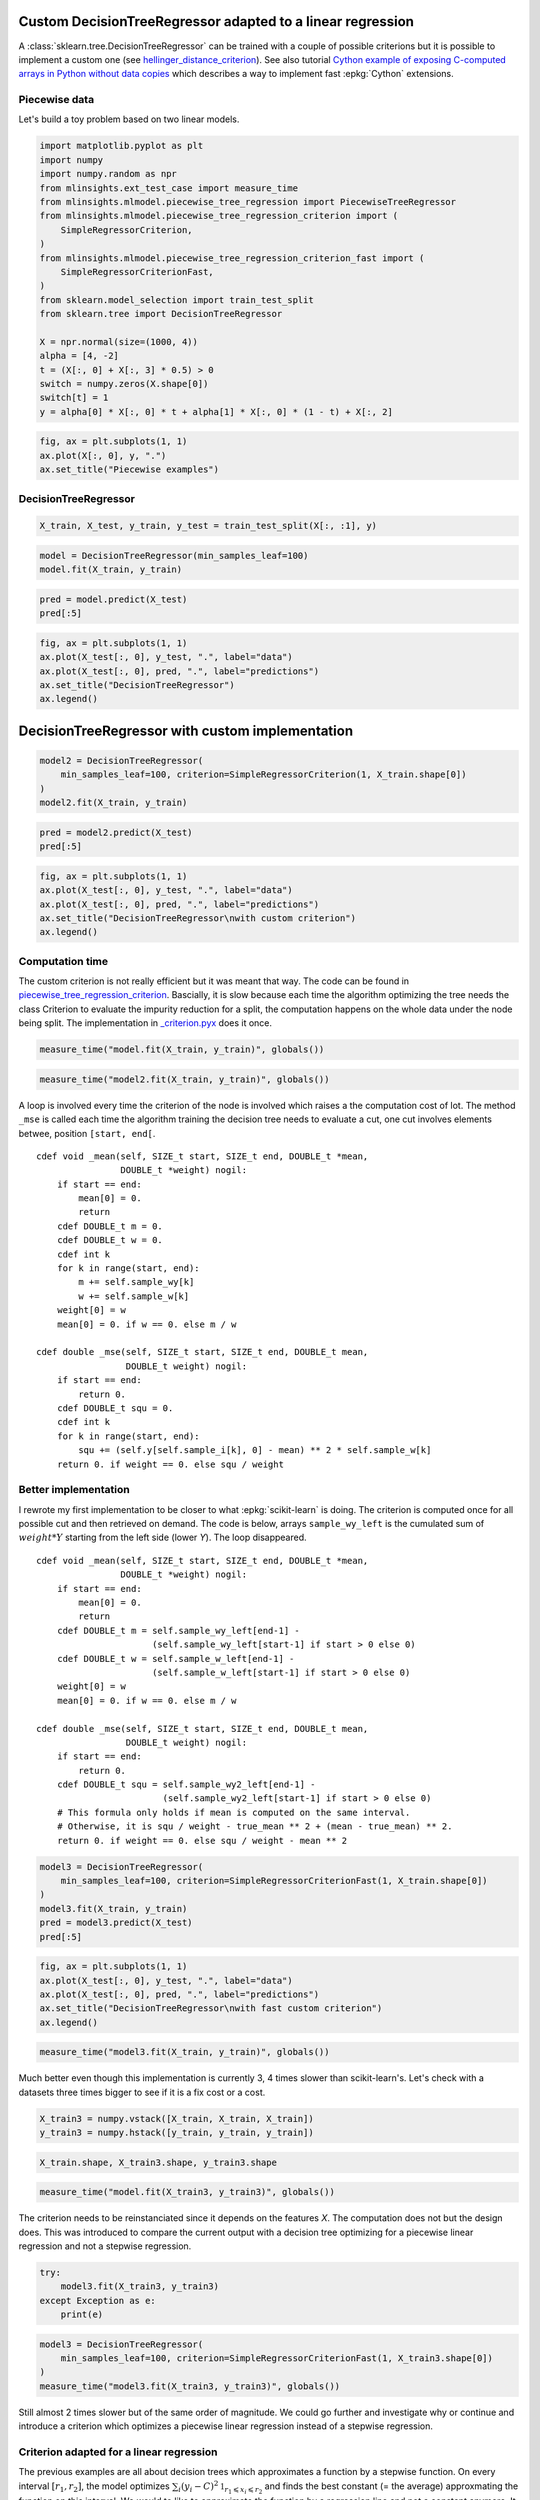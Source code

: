 
.. DO NOT EDIT.
.. THIS FILE WAS AUTOMATICALLY GENERATED BY SPHINX-GALLERY.
.. TO MAKE CHANGES, EDIT THE SOURCE PYTHON FILE:
.. "auto_examples/plot_piecewise_linear_regression_criterion.py"
.. LINE NUMBERS ARE GIVEN BELOW.

.. only:: html

    .. note::
        :class: sphx-glr-download-link-note

        :ref:`Go to the end <sphx_glr_download_auto_examples_plot_piecewise_linear_regression_criterion.py>`
        to download the full example code

.. rst-class:: sphx-glr-example-title

.. _sphx_glr_auto_examples_plot_piecewise_linear_regression_criterion.py:


Custom DecisionTreeRegressor adapted to a linear regression
===========================================================
 
A :class:`sklearn.tree.DecisionTreeRegressor`
can be trained with a couple of possible criterions but it is possible 
to implement a custom one (see `hellinger_distance_criterion
<https://github.com/EvgeniDubov/hellinger-distance-criterion/blob/master/hellinger_distance_criterion.pyx>`_).
See also tutorial
`Cython example of exposing C-computed arrays in Python without data copies
<http://gael-varoquaux.info/programming/cython-example-of-exposing-c-computed-arrays-in-python-without-data-copies.html>`_
which describes a way to implement fast :epkg:`Cython` extensions.

Piecewise data
++++++++++++++

Let's build a toy problem based on two linear models.

.. GENERATED FROM PYTHON SOURCE LINES 19-43

.. code-block:: default



    import matplotlib.pyplot as plt
    import numpy
    import numpy.random as npr
    from mlinsights.ext_test_case import measure_time
    from mlinsights.mlmodel.piecewise_tree_regression import PiecewiseTreeRegressor
    from mlinsights.mlmodel.piecewise_tree_regression_criterion import (
        SimpleRegressorCriterion,
    )
    from mlinsights.mlmodel.piecewise_tree_regression_criterion_fast import (
        SimpleRegressorCriterionFast,
    )
    from sklearn.model_selection import train_test_split
    from sklearn.tree import DecisionTreeRegressor

    X = npr.normal(size=(1000, 4))
    alpha = [4, -2]
    t = (X[:, 0] + X[:, 3] * 0.5) > 0
    switch = numpy.zeros(X.shape[0])
    switch[t] = 1
    y = alpha[0] * X[:, 0] * t + alpha[1] * X[:, 0] * (1 - t) + X[:, 2]









.. GENERATED FROM PYTHON SOURCE LINES 45-52

.. code-block:: default



    fig, ax = plt.subplots(1, 1)
    ax.plot(X[:, 0], y, ".")
    ax.set_title("Piecewise examples")





.. image-sg:: /auto_examples/images/sphx_glr_plot_piecewise_linear_regression_criterion_001.png
   :alt: Piecewise examples
   :srcset: /auto_examples/images/sphx_glr_plot_piecewise_linear_regression_criterion_001.png
   :class: sphx-glr-single-img


.. rst-class:: sphx-glr-script-out

 .. code-block:: none


    Text(0.5, 1.0, 'Piecewise examples')



.. GENERATED FROM PYTHON SOURCE LINES 53-55

DecisionTreeRegressor
+++++++++++++++++++++

.. GENERATED FROM PYTHON SOURCE LINES 55-60

.. code-block:: default



    X_train, X_test, y_train, y_test = train_test_split(X[:, :1], y)









.. GENERATED FROM PYTHON SOURCE LINES 62-68

.. code-block:: default



    model = DecisionTreeRegressor(min_samples_leaf=100)
    model.fit(X_train, y_train)







.. raw:: html

    <div class="output_subarea output_html rendered_html output_result">
    <style>#sk-container-id-1 {color: black;}#sk-container-id-1 pre{padding: 0;}#sk-container-id-1 div.sk-toggleable {background-color: white;}#sk-container-id-1 label.sk-toggleable__label {cursor: pointer;display: block;width: 100%;margin-bottom: 0;padding: 0.3em;box-sizing: border-box;text-align: center;}#sk-container-id-1 label.sk-toggleable__label-arrow:before {content: "▸";float: left;margin-right: 0.25em;color: #696969;}#sk-container-id-1 label.sk-toggleable__label-arrow:hover:before {color: black;}#sk-container-id-1 div.sk-estimator:hover label.sk-toggleable__label-arrow:before {color: black;}#sk-container-id-1 div.sk-toggleable__content {max-height: 0;max-width: 0;overflow: hidden;text-align: left;background-color: #f0f8ff;}#sk-container-id-1 div.sk-toggleable__content pre {margin: 0.2em;color: black;border-radius: 0.25em;background-color: #f0f8ff;}#sk-container-id-1 input.sk-toggleable__control:checked~div.sk-toggleable__content {max-height: 200px;max-width: 100%;overflow: auto;}#sk-container-id-1 input.sk-toggleable__control:checked~label.sk-toggleable__label-arrow:before {content: "▾";}#sk-container-id-1 div.sk-estimator input.sk-toggleable__control:checked~label.sk-toggleable__label {background-color: #d4ebff;}#sk-container-id-1 div.sk-label input.sk-toggleable__control:checked~label.sk-toggleable__label {background-color: #d4ebff;}#sk-container-id-1 input.sk-hidden--visually {border: 0;clip: rect(1px 1px 1px 1px);clip: rect(1px, 1px, 1px, 1px);height: 1px;margin: -1px;overflow: hidden;padding: 0;position: absolute;width: 1px;}#sk-container-id-1 div.sk-estimator {font-family: monospace;background-color: #f0f8ff;border: 1px dotted black;border-radius: 0.25em;box-sizing: border-box;margin-bottom: 0.5em;}#sk-container-id-1 div.sk-estimator:hover {background-color: #d4ebff;}#sk-container-id-1 div.sk-parallel-item::after {content: "";width: 100%;border-bottom: 1px solid gray;flex-grow: 1;}#sk-container-id-1 div.sk-label:hover label.sk-toggleable__label {background-color: #d4ebff;}#sk-container-id-1 div.sk-serial::before {content: "";position: absolute;border-left: 1px solid gray;box-sizing: border-box;top: 0;bottom: 0;left: 50%;z-index: 0;}#sk-container-id-1 div.sk-serial {display: flex;flex-direction: column;align-items: center;background-color: white;padding-right: 0.2em;padding-left: 0.2em;position: relative;}#sk-container-id-1 div.sk-item {position: relative;z-index: 1;}#sk-container-id-1 div.sk-parallel {display: flex;align-items: stretch;justify-content: center;background-color: white;position: relative;}#sk-container-id-1 div.sk-item::before, #sk-container-id-1 div.sk-parallel-item::before {content: "";position: absolute;border-left: 1px solid gray;box-sizing: border-box;top: 0;bottom: 0;left: 50%;z-index: -1;}#sk-container-id-1 div.sk-parallel-item {display: flex;flex-direction: column;z-index: 1;position: relative;background-color: white;}#sk-container-id-1 div.sk-parallel-item:first-child::after {align-self: flex-end;width: 50%;}#sk-container-id-1 div.sk-parallel-item:last-child::after {align-self: flex-start;width: 50%;}#sk-container-id-1 div.sk-parallel-item:only-child::after {width: 0;}#sk-container-id-1 div.sk-dashed-wrapped {border: 1px dashed gray;margin: 0 0.4em 0.5em 0.4em;box-sizing: border-box;padding-bottom: 0.4em;background-color: white;}#sk-container-id-1 div.sk-label label {font-family: monospace;font-weight: bold;display: inline-block;line-height: 1.2em;}#sk-container-id-1 div.sk-label-container {text-align: center;}#sk-container-id-1 div.sk-container {/* jupyter's `normalize.less` sets `[hidden] { display: none; }` but bootstrap.min.css set `[hidden] { display: none !important; }` so we also need the `!important` here to be able to override the default hidden behavior on the sphinx rendered scikit-learn.org. See: https://github.com/scikit-learn/scikit-learn/issues/21755 */display: inline-block !important;position: relative;}#sk-container-id-1 div.sk-text-repr-fallback {display: none;}</style><div id="sk-container-id-1" class="sk-top-container"><div class="sk-text-repr-fallback"><pre>DecisionTreeRegressor(min_samples_leaf=100)</pre><b>In a Jupyter environment, please rerun this cell to show the HTML representation or trust the notebook. <br />On GitHub, the HTML representation is unable to render, please try loading this page with nbviewer.org.</b></div><div class="sk-container" hidden><div class="sk-item"><div class="sk-estimator sk-toggleable"><input class="sk-toggleable__control sk-hidden--visually" id="sk-estimator-id-1" type="checkbox" checked><label for="sk-estimator-id-1" class="sk-toggleable__label sk-toggleable__label-arrow">DecisionTreeRegressor</label><div class="sk-toggleable__content"><pre>DecisionTreeRegressor(min_samples_leaf=100)</pre></div></div></div></div></div>
    </div>
    <br />
    <br />

.. GENERATED FROM PYTHON SOURCE LINES 70-76

.. code-block:: default



    pred = model.predict(X_test)
    pred[:5]






.. rst-class:: sphx-glr-script-out

 .. code-block:: none


    array([0.0938218 , 5.603082  , 2.09844053, 0.8745272 , 1.15558524])



.. GENERATED FROM PYTHON SOURCE LINES 78-87

.. code-block:: default



    fig, ax = plt.subplots(1, 1)
    ax.plot(X_test[:, 0], y_test, ".", label="data")
    ax.plot(X_test[:, 0], pred, ".", label="predictions")
    ax.set_title("DecisionTreeRegressor")
    ax.legend()





.. image-sg:: /auto_examples/images/sphx_glr_plot_piecewise_linear_regression_criterion_002.png
   :alt: DecisionTreeRegressor
   :srcset: /auto_examples/images/sphx_glr_plot_piecewise_linear_regression_criterion_002.png
   :class: sphx-glr-single-img


.. rst-class:: sphx-glr-script-out

 .. code-block:: none


    <matplotlib.legend.Legend object at 0x7efcb04ee140>



.. GENERATED FROM PYTHON SOURCE LINES 88-90

DecisionTreeRegressor with custom implementation
================================================

.. GENERATED FROM PYTHON SOURCE LINES 94-102

.. code-block:: default



    model2 = DecisionTreeRegressor(
        min_samples_leaf=100, criterion=SimpleRegressorCriterion(1, X_train.shape[0])
    )
    model2.fit(X_train, y_train)







.. raw:: html

    <div class="output_subarea output_html rendered_html output_result">
    <style>#sk-container-id-2 {color: black;}#sk-container-id-2 pre{padding: 0;}#sk-container-id-2 div.sk-toggleable {background-color: white;}#sk-container-id-2 label.sk-toggleable__label {cursor: pointer;display: block;width: 100%;margin-bottom: 0;padding: 0.3em;box-sizing: border-box;text-align: center;}#sk-container-id-2 label.sk-toggleable__label-arrow:before {content: "▸";float: left;margin-right: 0.25em;color: #696969;}#sk-container-id-2 label.sk-toggleable__label-arrow:hover:before {color: black;}#sk-container-id-2 div.sk-estimator:hover label.sk-toggleable__label-arrow:before {color: black;}#sk-container-id-2 div.sk-toggleable__content {max-height: 0;max-width: 0;overflow: hidden;text-align: left;background-color: #f0f8ff;}#sk-container-id-2 div.sk-toggleable__content pre {margin: 0.2em;color: black;border-radius: 0.25em;background-color: #f0f8ff;}#sk-container-id-2 input.sk-toggleable__control:checked~div.sk-toggleable__content {max-height: 200px;max-width: 100%;overflow: auto;}#sk-container-id-2 input.sk-toggleable__control:checked~label.sk-toggleable__label-arrow:before {content: "▾";}#sk-container-id-2 div.sk-estimator input.sk-toggleable__control:checked~label.sk-toggleable__label {background-color: #d4ebff;}#sk-container-id-2 div.sk-label input.sk-toggleable__control:checked~label.sk-toggleable__label {background-color: #d4ebff;}#sk-container-id-2 input.sk-hidden--visually {border: 0;clip: rect(1px 1px 1px 1px);clip: rect(1px, 1px, 1px, 1px);height: 1px;margin: -1px;overflow: hidden;padding: 0;position: absolute;width: 1px;}#sk-container-id-2 div.sk-estimator {font-family: monospace;background-color: #f0f8ff;border: 1px dotted black;border-radius: 0.25em;box-sizing: border-box;margin-bottom: 0.5em;}#sk-container-id-2 div.sk-estimator:hover {background-color: #d4ebff;}#sk-container-id-2 div.sk-parallel-item::after {content: "";width: 100%;border-bottom: 1px solid gray;flex-grow: 1;}#sk-container-id-2 div.sk-label:hover label.sk-toggleable__label {background-color: #d4ebff;}#sk-container-id-2 div.sk-serial::before {content: "";position: absolute;border-left: 1px solid gray;box-sizing: border-box;top: 0;bottom: 0;left: 50%;z-index: 0;}#sk-container-id-2 div.sk-serial {display: flex;flex-direction: column;align-items: center;background-color: white;padding-right: 0.2em;padding-left: 0.2em;position: relative;}#sk-container-id-2 div.sk-item {position: relative;z-index: 1;}#sk-container-id-2 div.sk-parallel {display: flex;align-items: stretch;justify-content: center;background-color: white;position: relative;}#sk-container-id-2 div.sk-item::before, #sk-container-id-2 div.sk-parallel-item::before {content: "";position: absolute;border-left: 1px solid gray;box-sizing: border-box;top: 0;bottom: 0;left: 50%;z-index: -1;}#sk-container-id-2 div.sk-parallel-item {display: flex;flex-direction: column;z-index: 1;position: relative;background-color: white;}#sk-container-id-2 div.sk-parallel-item:first-child::after {align-self: flex-end;width: 50%;}#sk-container-id-2 div.sk-parallel-item:last-child::after {align-self: flex-start;width: 50%;}#sk-container-id-2 div.sk-parallel-item:only-child::after {width: 0;}#sk-container-id-2 div.sk-dashed-wrapped {border: 1px dashed gray;margin: 0 0.4em 0.5em 0.4em;box-sizing: border-box;padding-bottom: 0.4em;background-color: white;}#sk-container-id-2 div.sk-label label {font-family: monospace;font-weight: bold;display: inline-block;line-height: 1.2em;}#sk-container-id-2 div.sk-label-container {text-align: center;}#sk-container-id-2 div.sk-container {/* jupyter's `normalize.less` sets `[hidden] { display: none; }` but bootstrap.min.css set `[hidden] { display: none !important; }` so we also need the `!important` here to be able to override the default hidden behavior on the sphinx rendered scikit-learn.org. See: https://github.com/scikit-learn/scikit-learn/issues/21755 */display: inline-block !important;position: relative;}#sk-container-id-2 div.sk-text-repr-fallback {display: none;}</style><div id="sk-container-id-2" class="sk-top-container"><div class="sk-text-repr-fallback"><pre>DecisionTreeRegressor(criterion=&lt;mlinsights.mlmodel.piecewise_tree_regression_criterion.SimpleRegressorCriterion object at 0x5648f2a90fa0&gt;,
                          min_samples_leaf=100)</pre><b>In a Jupyter environment, please rerun this cell to show the HTML representation or trust the notebook. <br />On GitHub, the HTML representation is unable to render, please try loading this page with nbviewer.org.</b></div><div class="sk-container" hidden><div class="sk-item"><div class="sk-estimator sk-toggleable"><input class="sk-toggleable__control sk-hidden--visually" id="sk-estimator-id-2" type="checkbox" checked><label for="sk-estimator-id-2" class="sk-toggleable__label sk-toggleable__label-arrow">DecisionTreeRegressor</label><div class="sk-toggleable__content"><pre>DecisionTreeRegressor(criterion=&lt;mlinsights.mlmodel.piecewise_tree_regression_criterion.SimpleRegressorCriterion object at 0x5648f2a90fa0&gt;,
                          min_samples_leaf=100)</pre></div></div></div></div></div>
    </div>
    <br />
    <br />

.. GENERATED FROM PYTHON SOURCE LINES 104-110

.. code-block:: default



    pred = model2.predict(X_test)
    pred[:5]






.. rst-class:: sphx-glr-script-out

 .. code-block:: none


    array([0.07928335, 5.37381102, 1.77155748, 0.55809551, 1.15558524])



.. GENERATED FROM PYTHON SOURCE LINES 112-121

.. code-block:: default



    fig, ax = plt.subplots(1, 1)
    ax.plot(X_test[:, 0], y_test, ".", label="data")
    ax.plot(X_test[:, 0], pred, ".", label="predictions")
    ax.set_title("DecisionTreeRegressor\nwith custom criterion")
    ax.legend()





.. image-sg:: /auto_examples/images/sphx_glr_plot_piecewise_linear_regression_criterion_003.png
   :alt: DecisionTreeRegressor with custom criterion
   :srcset: /auto_examples/images/sphx_glr_plot_piecewise_linear_regression_criterion_003.png
   :class: sphx-glr-single-img


.. rst-class:: sphx-glr-script-out

 .. code-block:: none


    <matplotlib.legend.Legend object at 0x7efcb0598c10>



.. GENERATED FROM PYTHON SOURCE LINES 122-134

Computation time
++++++++++++++++

The custom criterion is not really efficient but it was meant that way.
The code can be found in `piecewise_tree_regression_criterion
<https://github.com/sdpython/mlinsights/blob/main/src/mlinsights/mlmodel/piecewise_tree_regression_criterion.pyx>`_.
Bascially, it is slow because each time the algorithm optimizing the
tree needs the class Criterion to evaluate the impurity reduction for a split,
the computation happens on the whole data under the node being split.
The implementation in `_criterion.pyx
<https://github.com/scikit-learn/scikit-learn/blob/main/sklearn/tree/_criterion.pyx>`_
does it once.

.. GENERATED FROM PYTHON SOURCE LINES 134-139

.. code-block:: default



    measure_time("model.fit(X_train, y_train)", globals())






.. rst-class:: sphx-glr-script-out

 .. code-block:: none


    {'average': 0.0019556138000007195, 'deviation': 0.0009423924172708237, 'min_exec': 0.0008730760000003102, 'max_exec': 0.0039576280000005685, 'repeat': 10, 'number': 50, 'ttime': 0.019556138000007196, 'context_size': 1176, 'warmup_time': 0.0014233000000558604}



.. GENERATED FROM PYTHON SOURCE LINES 141-146

.. code-block:: default



    measure_time("model2.fit(X_train, y_train)", globals())






.. rst-class:: sphx-glr-script-out

 .. code-block:: none


    {'average': 0.012786253599999553, 'deviation': 0.0030817916498254655, 'min_exec': 0.008734299999998711, 'max_exec': 0.01898910200000046, 'repeat': 10, 'number': 50, 'ttime': 0.12786253599999553, 'context_size': 1176, 'warmup_time': 0.014135100000089551}



.. GENERATED FROM PYTHON SOURCE LINES 147-178

A loop is involved every time the criterion of the node is involved
which raises a the computation cost of lot. The method ``_mse``
is called each time the algorithm training the decision tree needs
to evaluate a cut, one cut involves elements betwee, position
``[start, end[``.

::

   cdef void _mean(self, SIZE_t start, SIZE_t end, DOUBLE_t *mean,
                   DOUBLE_t *weight) nogil:
       if start == end:
           mean[0] = 0.
           return
       cdef DOUBLE_t m = 0.
       cdef DOUBLE_t w = 0.
       cdef int k
       for k in range(start, end):
           m += self.sample_wy[k]
           w += self.sample_w[k]
       weight[0] = w
       mean[0] = 0. if w == 0. else m / w

   cdef double _mse(self, SIZE_t start, SIZE_t end, DOUBLE_t mean,
                    DOUBLE_t weight) nogil:
       if start == end:
           return 0.
       cdef DOUBLE_t squ = 0.
       cdef int k
       for k in range(start, end):
           squ += (self.y[self.sample_i[k], 0] - mean) ** 2 * self.sample_w[k]
       return 0. if weight == 0. else squ / weight

.. GENERATED FROM PYTHON SOURCE LINES 180-213

Better implementation
+++++++++++++++++++++

I rewrote my first implementation to be closer to what
:epkg:`scikit-learn` is doing. The criterion is computed once
for all possible cut and then retrieved on demand.
The code is below, arrays ``sample_wy_left`` is the cumulated sum
of :math:`weight * Y` starting from the left side
(lower *Y*). The loop disappeared.

::

   cdef void _mean(self, SIZE_t start, SIZE_t end, DOUBLE_t *mean,
                   DOUBLE_t *weight) nogil:
       if start == end:
           mean[0] = 0.
           return
       cdef DOUBLE_t m = self.sample_wy_left[end-1] -
                         (self.sample_wy_left[start-1] if start > 0 else 0)
       cdef DOUBLE_t w = self.sample_w_left[end-1] -
                         (self.sample_w_left[start-1] if start > 0 else 0)
       weight[0] = w
       mean[0] = 0. if w == 0. else m / w

   cdef double _mse(self, SIZE_t start, SIZE_t end, DOUBLE_t mean,
                    DOUBLE_t weight) nogil:
       if start == end:
           return 0.
       cdef DOUBLE_t squ = self.sample_wy2_left[end-1] -
                           (self.sample_wy2_left[start-1] if start > 0 else 0)
       # This formula only holds if mean is computed on the same interval.
       # Otherwise, it is squ / weight - true_mean ** 2 + (mean - true_mean) ** 2.
       return 0. if weight == 0. else squ / weight - mean ** 2

.. GENERATED FROM PYTHON SOURCE LINES 216-226

.. code-block:: default



    model3 = DecisionTreeRegressor(
        min_samples_leaf=100, criterion=SimpleRegressorCriterionFast(1, X_train.shape[0])
    )
    model3.fit(X_train, y_train)
    pred = model3.predict(X_test)
    pred[:5]






.. rst-class:: sphx-glr-script-out

 .. code-block:: none


    array([0.07928335, 5.37381102, 1.77155748, 0.55809551, 1.15558524])



.. GENERATED FROM PYTHON SOURCE LINES 228-237

.. code-block:: default



    fig, ax = plt.subplots(1, 1)
    ax.plot(X_test[:, 0], y_test, ".", label="data")
    ax.plot(X_test[:, 0], pred, ".", label="predictions")
    ax.set_title("DecisionTreeRegressor\nwith fast custom criterion")
    ax.legend()





.. image-sg:: /auto_examples/images/sphx_glr_plot_piecewise_linear_regression_criterion_004.png
   :alt: DecisionTreeRegressor with fast custom criterion
   :srcset: /auto_examples/images/sphx_glr_plot_piecewise_linear_regression_criterion_004.png
   :class: sphx-glr-single-img


.. rst-class:: sphx-glr-script-out

 .. code-block:: none


    <matplotlib.legend.Legend object at 0x7efcb03ffcd0>



.. GENERATED FROM PYTHON SOURCE LINES 239-244

.. code-block:: default



    measure_time("model3.fit(X_train, y_train)", globals())






.. rst-class:: sphx-glr-script-out

 .. code-block:: none


    {'average': 0.002707601000000523, 'deviation': 0.0005112412251705095, 'min_exec': 0.0017382620000012138, 'max_exec': 0.003291436000001795, 'repeat': 10, 'number': 50, 'ttime': 0.02707601000000523, 'context_size': 1176, 'warmup_time': 0.0023509000000103697}



.. GENERATED FROM PYTHON SOURCE LINES 245-248

Much better even though this implementation is currently 3, 4 times
slower than scikit-learn's. Let's check with a datasets three times
bigger to see if it is a fix cost or a cost.

.. GENERATED FROM PYTHON SOURCE LINES 248-254

.. code-block:: default



    X_train3 = numpy.vstack([X_train, X_train, X_train])
    y_train3 = numpy.hstack([y_train, y_train, y_train])









.. GENERATED FROM PYTHON SOURCE LINES 256-261

.. code-block:: default



    X_train.shape, X_train3.shape, y_train3.shape






.. rst-class:: sphx-glr-script-out

 .. code-block:: none


    ((750, 1), (2250, 1), (2250,))



.. GENERATED FROM PYTHON SOURCE LINES 263-267

.. code-block:: default



    measure_time("model.fit(X_train3, y_train3)", globals())





.. rst-class:: sphx-glr-script-out

 .. code-block:: none


    {'average': 0.0020086470000003375, 'deviation': 0.0004815767809362375, 'min_exec': 0.001630857999998625, 'max_exec': 0.0029482740000003104, 'repeat': 10, 'number': 50, 'ttime': 0.020086470000003374, 'context_size': 1176, 'warmup_time': 0.0033651999999619875}



.. GENERATED FROM PYTHON SOURCE LINES 268-272

The criterion needs to be reinstanciated since it depends on the features
*X*. The computation does not but the design does. This was introduced to
compare the current output with a decision tree optimizing for
a piecewise linear regression and not a stepwise regression.

.. GENERATED FROM PYTHON SOURCE LINES 272-280

.. code-block:: default



    try:
        model3.fit(X_train3, y_train3)
    except Exception as e:
        print(e)






.. rst-class:: sphx-glr-script-out

 .. code-block:: none

    n_samples=750 -- y.shape=[2250, 1, 0, 0, 0, 0, 0, 0]




.. GENERATED FROM PYTHON SOURCE LINES 282-290

.. code-block:: default



    model3 = DecisionTreeRegressor(
        min_samples_leaf=100, criterion=SimpleRegressorCriterionFast(1, X_train3.shape[0])
    )
    measure_time("model3.fit(X_train3, y_train3)", globals())






.. rst-class:: sphx-glr-script-out

 .. code-block:: none


    {'average': 0.007336418399999728, 'deviation': 0.0017915009585068127, 'min_exec': 0.004666116000000784, 'max_exec': 0.010466213999998218, 'repeat': 10, 'number': 50, 'ttime': 0.07336418399999728, 'context_size': 1176, 'warmup_time': 0.004179399999998168}



.. GENERATED FROM PYTHON SOURCE LINES 291-311

Still almost 2 times slower but of the same order of magnitude.
We could go further and investigate why or continue and introduce a
criterion which optimizes a piecewise linear regression instead of a
stepwise regression.

Criterion adapted for a linear regression
+++++++++++++++++++++++++++++++++++++++++

The previous examples are all about decision trees which approximates a
function by a stepwise function. On every interval :math:`[r_1, r_2]`,
the model optimizes
:math:`\sum_i (y_i - C)^2 \mathbb{1}_{ r_1 \leqslant x_i \leqslant r_2}`
and finds the best constant (= the average)
approxmating the function on this interval.
We would to like to approximate the function by a regression line and not a
constant anymore. It means minimizing
:math:`\sum_i (y_i - X_i \beta)^2 \mathbb{1}_{ r_1 \leqslant x_i \leqslant r_2}`.
Doing this require to change the criterion used to split the space of feature
into buckets and the prediction function of the decision tree which now
needs to return a dot product.

.. GENERATED FROM PYTHON SOURCE LINES 311-319

.. code-block:: default


    fixed = False
    if fixed:
        # It does not work yet.
        piece = PiecewiseTreeRegressor(criterion="mselin", min_samples_leaf=100)
        piece.fit(X_train, y_train)









.. GENERATED FROM PYTHON SOURCE LINES 321-328

.. code-block:: default



    if fixed:
        pred = piece.predict(X_test)
        pred[:5]









.. GENERATED FROM PYTHON SOURCE LINES 330-339

.. code-block:: default



    if fixed:
        fig, ax = plt.subplots(1, 1)
        ax.plot(X_test[:, 0], y_test, ".", label="data")
        ax.plot(X_test[:, 0], pred, ".", label="predictions")
        ax.set_title("DecisionTreeRegressor\nwith criterion adapted to linear regression")
        ax.legend()








.. GENERATED FROM PYTHON SOURCE LINES 340-341

The coefficients for the linear regressions are kept into the following attribute:

.. GENERATED FROM PYTHON SOURCE LINES 341-347

.. code-block:: default



    if fixed:
        piece.betas_









.. GENERATED FROM PYTHON SOURCE LINES 348-349

Mapped to the following leaves:

.. GENERATED FROM PYTHON SOURCE LINES 349-355

.. code-block:: default



    if fixed:
        piece.leaves_index_, piece.leaves_mapping_









.. GENERATED FROM PYTHON SOURCE LINES 356-357

We can get the leave each observation falls into:

.. GENERATED FROM PYTHON SOURCE LINES 357-363

.. code-block:: default



    if fixed:
        piece.predict_leaves(X_test)[:5]









.. GENERATED FROM PYTHON SOURCE LINES 364-366

The training is quite slow as it is training many
linear regressions each time a split is evaluated.

.. GENERATED FROM PYTHON SOURCE LINES 366-372

.. code-block:: default



    if fixed:
        measure_time("piece.fit(X_train, y_train)", globals())









.. GENERATED FROM PYTHON SOURCE LINES 374-379

.. code-block:: default


    if fixed:
        measure_time("piece.fit(X_train3, y_train3)", globals())









.. GENERATED FROM PYTHON SOURCE LINES 380-396

It works but it is slow, slower than the slow implementation
of the standard criterion for decision tree regression.

Next
++++

PR `Model trees (M5P and co)
<https://github.com/scikit-learn/scikit-learn/issues/13106>`_
and issue `Model trees (M5P)
<https://github.com/scikit-learn/scikit-learn/pull/13732>`_
propose an implementation a piecewise regression with any kind of regression model.
It is based on `Building Model Trees
<https://github.com/ankonzoid/LearningX/tree/master/advanced_ML/model_tree>`_.
It fits many models to find the best splits and should be slower than this
implementation in the case of a decision tree regressor
associated with linear regressions.


.. rst-class:: sphx-glr-timing

   **Total running time of the script:** (0 minutes 15.507 seconds)


.. _sphx_glr_download_auto_examples_plot_piecewise_linear_regression_criterion.py:

.. only:: html

  .. container:: sphx-glr-footer sphx-glr-footer-example




    .. container:: sphx-glr-download sphx-glr-download-python

      :download:`Download Python source code: plot_piecewise_linear_regression_criterion.py <plot_piecewise_linear_regression_criterion.py>`

    .. container:: sphx-glr-download sphx-glr-download-jupyter

      :download:`Download Jupyter notebook: plot_piecewise_linear_regression_criterion.ipynb <plot_piecewise_linear_regression_criterion.ipynb>`


.. only:: html

 .. rst-class:: sphx-glr-signature

    `Gallery generated by Sphinx-Gallery <https://sphinx-gallery.github.io>`_
